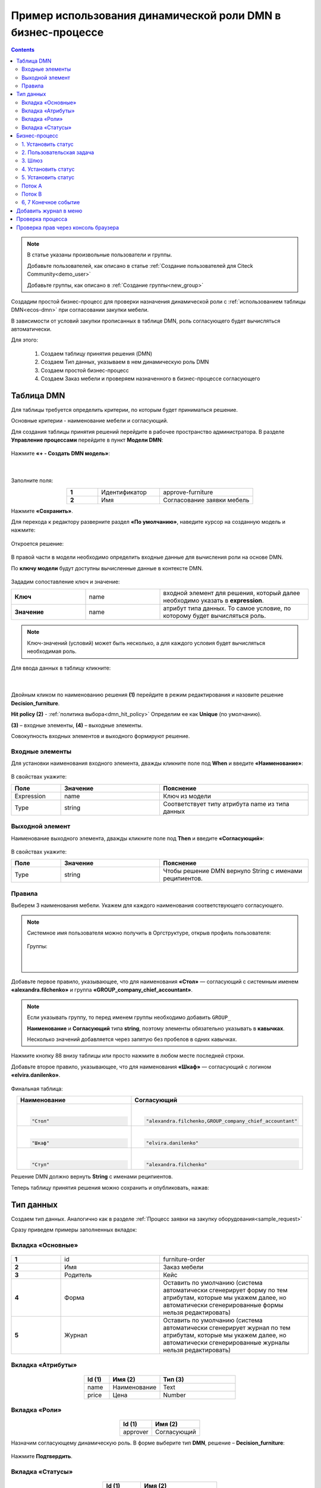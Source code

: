 Пример использования динамической роли DMN в бизнеc-процессе
=================================================================

.. _dynamic_role_dmn:

.. contents::
		   :depth: 3

.. note:: 

  В статье указаны произвольные пользователи и группы.

  Добавьте пользователей, как описано в статье :ref:`Создание пользователей для Citeck Community<demo_user>`

  Добавьте группы, как описано в :ref:`Создание группы<new_group>`

Создадим простой бизнес-процесс для проверки назначения динамической роли с :ref:`использованием таблицы DMN<ecos-dmn>` при согласовании закупки мебели.

В зависимости от условий закупки прописанных в таблице DMN, роль согласующего будет вычисляться автоматически.

Для этого:

        1.	Создаем таблицу принятия решения (DMN)
        2.	Создаем Тип данных, указываем в нем динамическую роль DMN
        3.	Создаем простой бизнес-процесс
        4.	Создаем Заказ мебели и проверяем назначенного в бизнес-процессе согласующего

Таблица DMN
-------------

Для таблицы требуется определить критерии, по которым будет приниматься решение. 

Основные критерии - наименование мебели и согласующий.

Для создания таблицы принятия решений  перейдите в рабочее пространство администратора. В разделе **Управление процессами** перейдите в пункт **Модели DMN**:

 .. image:: _static/dmn_dynamic_role/01.png
       :width: 700
       :align: center

Нажмите **«+ - Создать DMN модель»**:

 .. image:: _static/dmn_dynamic_role/02.png
       :width: 400
       :align: center

|

 .. image:: _static/dmn_dynamic_role/03.png
       :width: 500
       :align: center

Заполните поля:

.. list-table:: 
      :widths: 10 20 30
      :align: center
      :class: tight-table 

      * - **1**
        - Идентификатор
        - approve-furniture
      * - **2**
        - Имя
        - Согласование заявки мебель

Нажмите **«Сохранить»**.

Для перехода к редактору разверните раздел **«По умолчанию»**, наведите курсор на созданную модель и нажмите:

 .. image:: _static/dmn_dynamic_role/04.png
       :width: 600
       :align: center

Откроется решение:

 .. image:: _static/dmn_dynamic_role/05.png
       :width: 600
       :align: center

В правой части в модели необходимо определить входные данные для вычисления роли на основе DMN.

По **ключу модели** будут доступны вычисленные данные в контексте DMN.  

 .. image:: _static/dmn_dynamic_role/06.png
       :width: 300
       :align: center

Зададим сопоставление ключ и значение:

.. list-table:: 
      :widths: 5 5 10
      :align: center
      :class: tight-table 

      * - **Ключ**
        - name
        - входной элемент для решения, который далее необходимо указать в **expression**. 
      * - **Значение**
        - name
        - атрибут типа данных. То самое условие, по которому будет вычисляться роль.

.. note:: 

    Ключ-значений (условий) может быть несколько, а для каждого условия будет вычисляться необходимая роль.

Для ввода данных в таблицу кликните:

 .. image:: _static/dmn_dynamic_role/07.png
       :width: 200
       :align: center

|

 .. image:: _static/dmn_dynamic_role/08.png
       :width: 500
       :align: center

Двойным кликом по наименованию решения **(1)** перейдите в режим редактирования и назовите решение **Decision_furniture**.

**Hit policy (2)** -  :ref:`политика выбора<dmn_hit_policy>` Определим ее как **Unique** (по умолчанию).

**(3)** – входные элементы, **(4)** – выходные элементы.

Совокупность входных элементов и выходного формируют решение.

Входные элементы 
~~~~~~~~~~~~~~~~~

Для установки наименования входного элемента, дважды кликните поле под **When** и введите **«Наименование»**:

 .. image:: _static/dmn_dynamic_role/09.png
       :width: 500
       :align: center

В свойствах укажите:

.. list-table:: 
      :widths: 10 20 30
      :header-rows: 1
      :align: center
      :class: tight-table 

      * - Поле
        - Значение
        - Пояснение
      * - Expression
        - name
        - Ключ из модели
      * - Type
        - string
        - Соответствует типу атрибута name из типа данных

Выходной элемент
~~~~~~~~~~~~~~~~~

Наименование выходного элемента, дважды кликните поле под **Then** и введите **«Согласующий»**:

 .. image:: _static/dmn_dynamic_role/10.png
       :width: 500
       :align: center

В свойствах укажите:

.. list-table:: 
      :widths: 10 20 30
      :header-rows: 1
      :align: center
      :class: tight-table 

      * - Поле
        - Значение
        - Пояснение
      * - Type
        - string
        - Чтобы решение DMN вернуло String с именами реципиентов.

Правила
~~~~~~~~~

.. _rules_groupnames_dmn:

Выберем 3 наименования мебели. Укажем для каждого наименования соответствующего согласующего.

.. note:: 

  Системное имя пользователя можно получить в Оргструктуре, открыв профиль пользователя:

    .. image:: _static/dmn_dynamic_role/org_1.png
       :width: 700
       :align: center

  Группы:

    .. image:: _static/dmn_dynamic_role/org_2.png
       :width: 400
       :align: center  

    |

    .. image:: _static/dmn_dynamic_role/org_3.png
       :width: 500
       :align: center

Добавьте первое правило, указывающее, что для наименования **«Стол»** — согласующий с системным именем **«alexandra.filchenko»** и группа **«GROUP_company_chief_accountant»**.

.. note:: 

    Если указывать группу, то перед именем группы необходимо добавить ``GROUP_``

    **Наименование** и **Согласующий** типа **string**, поэтому элементы обязательно указывать в **кавычках**.

    Несколько значений добавляется через запятую без пробелов в одних кавычках.

.. image:: _static/dmn_dynamic_role/11.png
    :width: 500
    :align: center

Нажмите кнопку 88 внизу таблицы или просто нажмите в любом месте последней строки.

Добавьте второе правило, указывающее, что для наименования **«Шкаф»** — согласующий с логином **«elvira.danilenko»**.

 .. image:: _static/dmn_dynamic_role/12.png
       :width: 500
       :align: center

Финальная таблица:

.. list-table:: 
      :widths: 20 30
      :header-rows: 1
      :align: center
      :class: tight-table 

      * - Наименование
        - Согласующий

      * - |

          .. code-block::

            "Стол"

        - |

          .. code-block::

            "alexandra.filchenko,GROUP_company_chief_accountant"

      * - |

          .. code-block::

            "Шкаф"

        - |

          .. code-block::

            "elvira.danilenko"

      * - |

          .. code-block::

            "Стул"

        - |

          .. code-block::

            "alexandra.filchenko"

Решение DMN должно вернуть **String** с именами реципиентов.

Теперь таблицу принятия решения можно сохранить и опубликовать, нажав:

 .. image:: _static/dmn_dynamic_role/13.png
       :width: 600
       :align: center

Тип данных
-------------

Создаем тип данных. Аналогично как в разделе :ref:`Процесс заявки на закупку оборудования<sample_request>`

Сразу приведем примеры заполненных вкладок:

Вкладка «Основные»
~~~~~~~~~~~~~~~~~~~

 .. image:: _static/dmn_dynamic_role/14.png
       :width: 600
       :align: center

.. list-table:: 
      :widths: 10 20 30
      :align: center
      :class: tight-table 

      * - **1**
        - id
        - furniture-order
      * - **2**
        - Имя
        - Заказ мебели
      * - **3**
        - Родитель
        - Кейс
      * - **4**
        - Форма
        - Оставить по умолчанию (система автоматически сгенерирует форму по тем атрибутам, которые мы укажем далее, но автоматически сгенерированные формы нельзя редактировать)
      * - **5**
        - Журнал
        - Оставить по умолчанию (система автоматически сгенерирует журнал по тем атрибутам, которые мы укажем далее, но автоматически сгенерированные журналы нельзя редактировать)

Вкладка «Атрибуты»
~~~~~~~~~~~~~~~~~~~

 .. image:: _static/dmn_dynamic_role/15.png
       :width: 600
       :align: center

.. list-table:: 
      :widths: 10 20 30
      :header-rows: 1
      :align: center
      :class: tight-table 

      * - Id (1)
        - Имя (2)
        - Тип (3)
      * - name
        - Наименование
        - Text
      * - price
        - Цена
        - Number

Вкладка «Роли»
~~~~~~~~~~~~~~~

 .. image:: _static/dmn_dynamic_role/16.png
       :width: 600
       :align: center

.. list-table:: 
      :widths: 20 30
      :header-rows: 1
      :align: center
      :class: tight-table 

      * - Id (1)
        - Имя (2)
      * - approver
        - Согласующий

Назначим согласующему динамическую роль.  В форме выберите тип **DMN**, решение – **Decision_furniture**:

 .. image:: _static/dmn_dynamic_role/17.png
       :width: 400
       :align: center

Нажмите **Подтвердить**.

Вкладка «Статусы»
~~~~~~~~~~~~~~~~~~

 .. image:: _static/dmn_dynamic_role/18.png
       :width: 600
       :align: center

.. list-table:: 
      :widths: 10 20
      :header-rows: 1
      :align: center
      :class: tight-table 

      * - Id (1)
        - Имя (2)
      * - to_approve
        - На согласовании
      * - approve
        - Согласован
      * - reject
        - Отказано

Бизнес-процесс
---------------

Поскольку из прошлых примеров вы знаете, как создать процесс пошагово, какие элементы могут в нем быть, отобразим процесс и поэлементно его опишем. 

Подробно о :ref:`создании бизнес-процесса <bp_sample>`

Данные для создания процесса:

 .. image:: _static/dmn_dynamic_role/19.png
       :width: 500
       :align: center

.. list-table:: 
      :widths: 10 20 30
      :align: center
      :class: tight-table 

      * - **1**
        - Идентификатор
        - furniture-order-bpmn
      * - **2**
        - Имя
        - Заказ мебели
      * - **3**
        - Тип данных
        - Заказ мебели
      * - **4**
        - Включен
        - True. Отметка об активности процесса.
      * - **5**
        - Автоматический старт процесса. 
        - True, чтобы старт процесса осуществлялся автоматически. Подробно о :ref:`запуске процесса<new_bp_start>`

.. image:: _static/dmn_dynamic_role/20.png
    :width: 500
    :align: center

Рассмотрим поэлементно:

1. Установить статус
~~~~~~~~~~~~~~~~~~~~~~~~~

 .. image:: _static/dmn_dynamic_role/21.png
       :width: 200
       :align: center

.. list-table:: 
      :widths: 10 20 30
      :align: center
      :class: tight-table 

      * - **1**
        - **Имя**
        - На согласовании
      * - **2**
        - **Статус**
        - На согласовании

2. Пользовательская задача
~~~~~~~~~~~~~~~~~~~~~~~~~~~~~~

 .. image:: _static/dmn_dynamic_role/22.png
       :width: 300
       :align: center

.. list-table:: 
      :widths: 10 20 30
      :align: center
      :class: tight-table 

      * - **1**
        - **Имя**
        - Согласование
      * - **2**
        - **Реципиенты**
        - Согласующий
      * - **3**
        - **Приоритет**
        - Средний
      * - **5**
        - **Результаты задачи**
        - Средний

           * **approve** - согласовать
           * **reject** - отказать

3. Шлюз
~~~~~~~~

Простой эксклюзивный шлюз.

4. Установить статус
~~~~~~~~~~~~~~~~~~~~~~~~

 .. image:: _static/dmn_dynamic_role/24.png
       :width: 200
       :align: center

.. list-table:: 
      :widths: 10 20 30
      :align: center
      :class: tight-table 

      * - **1**
        - **Имя**
        - Согласован
      * - **2**
        - **Статус**
        - Согласован

5. Установить статус
~~~~~~~~~~~~~~~~~~~~~~~~

 .. image:: _static/dmn_dynamic_role/25.png
       :width: 200
       :align: center

.. list-table:: 
      :widths: 10 20 30
      :align: center
      :class: tight-table 

      * - **1**
        - **Имя**
        - Отказ
      * - **2**
        - **Статус**
        - Отказано

Поток А
~~~~~~~~~~~

 .. image:: _static/dmn_dynamic_role/26.png
       :width: 200
       :align: center

.. list-table:: 
      :widths: 10 20 30
      :align: center
      :class: tight-table 

      * - **1**
        - **Имя**
        - Согласован
      * - **2**
        - **Тип условия**
        - Исходящий
      * - **3**
        - **Исходящий**
        - Согласование – согласовать

Поток В
~~~~~~~~~~~

 .. image:: _static/dmn_dynamic_role/27.png
       :width: 200
       :align: center

.. list-table:: 
      :widths: 10 20 30
      :align: center
      :class: tight-table 

      * - **1**
        - **Имя**
        - Отказ
      * - **2**
        - **Тип условия**
        - Исходящий
      * - **3**
        - **Исходящий**
        - Согласование – отказать

6, 7 Конечное событие
~~~~~~~~~~~~~~~~~~~~~~

Конечное событие (заканчивающее бизнес-процесс).

Добавить журнал в меню
-----------------------

Добавьте в меню журнал **type$furniture-order**.

Подробно о :ref:`добавлении журнала<journal_to_menu>`

Проверка процесса
---------------------

Перейдите в журнал, создайте новый элемент, заполните карточку, нажмите **«Сохранить»**:

 .. image:: _static/dmn_dynamic_role/28.png
       :width: 500
       :align: center

Статус изменится на **«На согласовании»**. Исполнитель – Александра Фильченко (аккаунт **alexandra.filchenko**) и Главный бухгалтер (группа **company_chief_accountant**)

 .. image:: _static/dmn_dynamic_role/29.png
       :width: 600
       :align: center

Проверка прав через консоль браузера
---------------------------------------

Назначенную роль можно проверить через консоль браузера командой:
``await Records.get('emodel/type-id@local-id').load('_roles.assigneesOf.approver[]?str', true)``

где 

  ``approver`` - id роли из типа данных

  ``emodel/type-id@local-id`` – можно взять из строки браузера:

.. image:: _static/dmn_dynamic_role/31.png
       :width: 600
       :align: center

Система выдаст кому назначена данная задача согласования.

.. image:: _static/dmn_dynamic_role/30.png
       :width: 500
       :align: center

